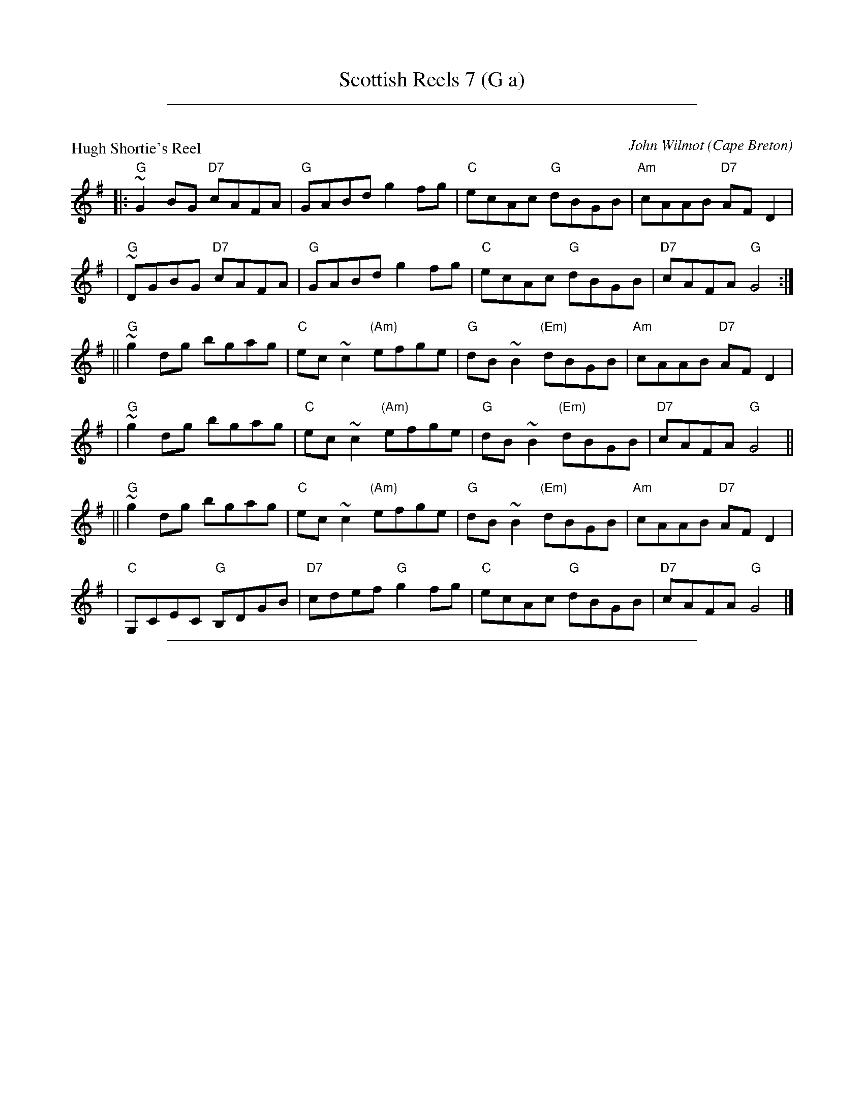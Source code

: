 
X: 0
T: Scottish Reels 7 (G a)
K: C

% reel/HughShortiesR.abc

%%sep 1 1 500

X: 1
P: Hugh Shortie's Reel
C: John Wilmot
O: Cape Breton
Z: 1997 by John Chambers <jc:trillian.mit.edu>
N: BSFC X-7
K: G
|: "G"~G2BG "D7"cAFA | "G"GABd g2fg | "C"ecAc "G"dBGB | "Am"cAAB "D7"AFD2 |
|  "G"~DGBG "D7"cAFA | "G"GABd g2fg | "C"ecAc "G"dBGB | "D7"cAFA "G"G4 :|
|| "G"~g2dg bgag | "C"ec~c2 "(Am)"efge | "G"dB~B2 "(Em)"dBGB | "Am"cAAB "D7"AFD2 |
|  "G"~g2dg bgag | "C"ec~c2 "(Am)"efge | "G"dB~B2 "(Em)"dBGB | "D7"cAFA "G"G4 ||
|| "G"~g2dg bgag | "C"ec~c2 "(Am)"efge | "G"dB~B2 "(Em)"dBGB | "Am"cAAB "D7"AFD2 |
|  "C"G,CEC "G"B,DGB | "D7"cdef "G"g2fg | "C"ecAc "G"dBGB | "D7"cAFA "G"G4 |]

% reel/MillBrae_A6.abc

%%sep 1 1 500

X: 2
P: Millbrae
C: Ronald Cooper (1934-1982)
Z: John Chambers <jc:trillian.mit.edu>
R: reel
M: C|
L: 1/8
K: A
   af \
| "A"eA ~A2 eAce | "D"fedf "A"eaga | "Bm"fedc dcBA | "E7"G2 B2 B2 af |
y4 \
| "A"eA ~A2 eAce | "D"fedf "A"eaga | "Bm"fedc "E7"dBed | "A"c2 A2 A2 :|
[| a2 \
| "E7"g{a}beg beg[be] | "A"aAce agfe | "D"fedc dcBA | "E7"G2 B2 B2 a2 |
y4 \
| "E7"g{a}beg beg[be] | "A"aAce agfe | "D"fedc "E7"dBed | "A"c2 A2 A2 |]
[| a2 \
| "E7"g{a}beg beg[be] | "A"aAce agfe | "D"fedc dcBA | "E7"G2 B2 B2 af |
y4 \
| "A"eA ~A2 eAce | "D"fedf "A"eaga | "Bm"fedc "E7"dBed | "A"c2 A2 A2 |]

%%sep 1 1 500

X: 0
T: Scottish Reels 13 (D G A)
K: C

% reel/BarrowburnR.abc

%%sep 1 1 500

X: 1
P: the Barrowburn Reel
C: Addie Harper
Z: John Chambers <jc:trillian.mit.edu>
N: Addie Harper (who is this - Do we need permission?)
L: 1/8
K: D
   z2 \
|  "D"~D2DE FAAd | "G"~B2BA BddB | "D"~A2AB "Bm"d2de | "Em"fedB "A7"AFEF |
y4 \
|  "D"~D2DE FAAd | "G"~B2BA Bdde | "D"f2af "A7"e2fe | "G"dB"A7"AB "D"d2 :|
|: cd \
| "A7"~e2ef ecBA | "D"~f2fg fdBA | "Em"~g2ga gecA | "F#m"a2ag f2ef |
y4 \
| "G"g2ga gecA | "D"a2ag f2ef | "G"g2ag "D"f2ed | "G"dB"A7"AB "D"d2 :|

% reel/BobMcQuillensR.abc

%%sep 1 1 500

X: 2
P: Bob McQuillen's Reel
C: Aly Bain
R: reel
Z: John Chambers <jc:trillian.mit.edu>
M: C|
L: 1/8
K: G
GA \
| "G"B2Bc dcBA | GABG D2AB | "Am"cBcd edcB | "A7"AFG{F}E "D"D2GA |
| "G"B2Bc dcBA | GABG DB,G,B, | "C"CDEC "D7"DGFA | "G"G2B2 G2 :|
|: Bc \
| "G"d2B2 gagf | "C"e2c2 c2AB | "Am"c2A2 "(A7)"abag | "D7"f2d2 d2Bc |
| "G"d2B2 gagf | "C"ec~c2 "Am"ecec | "G"dBGB "D7"cAFA | "G"B2G2 G2 :|

% reel/Tushker_A4.abc

%%sep 1 1 500

X: 3
P: da Tushker
O: Shetland
C: Ronald Cooper (1934-1982)
Z: 2007 John Chambers <jc:trillian.mit.edu>
M: C|
L: 1/8
K: A
|: cB \
| "A"Aafa edcB | A2cA EAcA | cefg afec | "E7"d2 B2 B2 ag | "D"fgaf "E7"edcB | "A"A2cA EAcA |
| "D"Bcde "E7"fefg | "A"a2 A2 A2 :| dc | "E7"BeGe BGEG | "A"AecA EAcA | cefg afec | "E7"d2 B2 B2 dc |
| "E7"BeGe BGEG | "A"AecA EAcA | "D"Bcde "E7"fefg | "A"a2 A2 A2 |[| dc | "E7"BeGe BGEG | "A"AecA EAcA |
| "A"cefg afec | "E7"d2 B2 B2  ag | "D"fgaf "E7"edcB | "A"A2cA EAcA | "D"Bcde "E7"fefg | "A"a2 A2 A2 |]

%%sep 1 1 500

X: 1
T: the Anvil
C: Ronald Cooper
R: reel
Z: 2009 John Chambers <jc:trillian.mit.edu>
S: PDF MS from Sylvia Miskoe
M: C|
L: 1/8
K: A
E2 \
| "A"A2EA "(E7)"cAce | "A"agaf "F#7"eAce \
| "Bm"dcde "a#/F#7"fAdf | "a/B7"bagf "g#/E7"edcB |
y3 \
| "A"A2EA "(E7)"cAce | "A"agaf "c#/A7"eAce \
| "D"d2fd "E7"ecdB | "A"c2A2 A2 :|
"E7"f2 \
| "A"e2ce "g#/E7"agaf | "A"eAce "c#/A7"Acec \
| "D"dcde "F#m"fBdf | "d#/B7"bagf "E7"e2f2 |
y2 \
| "A"e2ce "g#/E7"agaf | "A"eAce "c#/A7"Acec \
| "D"d2fd "E7"ecdB | "A"c2A2 A2 |]
"E7"f2 \
| "A"e2ce "g#/E7"agaf | "A"eAce "c#/A7"Acec \
| "D"dcde "F#m"fBdf | "d#/B7"bagf "E7"edcB |
y2 \
| "A"A2EA "(E7)"cAce | "A"agaf "c#/A7"eAce \
| "D"d2fd "E7"ecdB | "A"c2A2 A2 |]

%%sep 1 1 500

X: 1
T: the Anvil
C: Ronald Cooper (1934-1982)
R: reel
Z: 2009 John Chambers <jc:trillian.mit.edu>
S: PDF MS from Sylvia Miskoe
M: C|
L: 1/8
K: A
E2 \
| "A"A2EA cAce | "D"agaf "A"eAce \
| "D"dcde fAdf | "B7"bagf "E7"edcB \
| "A"A2EA cAce | "D"agaf "A"eAce \
| "D"d2fd "E7"ecdB | "A"c2A2 A2 :|
"(E7)"f2 \
| "A"e2ce "D"agaf | "A"eAce Acec \
| "D"dcde "Bm"fBdf | "d#/B7"bagf "E7"e2f2 \
| "A"e2ce "D"agaf | "A"eAce Acec \
| "D"d2fd "E7"ecdB | "A"c2A2 A2 |]
"(E7)"f2 \
| "A"e2ce "D"agaf | "A"eAce Acec \
| "D"dcde "Bm"fBdf | "d#/B7"bagf "E7"edcB \
| "A"A2EA cAce | "D"agaf "A"eAce \
| "D"d2fd "E7"ecdB | "A"c2A2 A2 |]

%%sep 1 1 500

X: 1
T: the Anvil
C: Ronald Cooper
R: reel
Z: 2009 John Chambers <jc:trillian.mit.edu>
S: PDF MS from Sylvia Miskoe
M: C|
L: 1/8
K: A
E2 \
| "A"A2EA cAce | "D"agaf "A"eAce \
| "D"dcde fAdf | "B7"bagf "E7"edcB |
y3 \
| "A"A2EA cAce | "D"agaf "A"eAce \
| "D"d2fd "E7"ecdB | "A"c2A2 A2 :|
"(E7)"f2 \
| "A"e2ce "D"agaf | "A"eAce Acec \
| "D"dcde "Bm"fBdf | "d#/B7"bagf "E7"e2f2 |
y2 \
| "A"e2ce "D"agaf | "A"eAce Acec \
| "D"d2fd "E7"ecdB | "A"c2A2 A2 |]
"(E7)"f2 \
| "A"e2ce "D"agaf | "A"eAce Acec \
| "D"dcde "Bm"fBdf | "d#/B7"bagf "E7"edcB |
y2 \
| "A"A2EA cAce | "D"agaf "A"eAce \
| "D"d2fd "E7"ecdB | "A"c2A2 A2 |]

%%sep 1 1 500

X: 1
T: the Anvil
C: Ronald Cooper
R: reel
Z: 2009 John Chambers <jc:trillian.mit.edu>
S: PDF MS from Sylvia Miskoe
M: C|
L: 1/8
K: A
E2 \
| "A"A2EA "(E7)"cAce | "A"agaf "F#7"eAce \
| "Bm"dcde "a#/F#7"fAdf | "a/B7"bagf "g#/E7"edcB |
y3 \
| "A"A2EA "(E7)"cAce | "A"agaf "c#/A7"eAce \
| "D"d2fd "E7"ecdB | "A"c2A2 A2 :|
"E7"f2 \
| "A"e2ce "g#/E7"agaf | "A"eAce "c#/A7"Acec \
| "D"dcde "F#m"fBdf | "d#/B7"bagf "E7"e2f2 |
y2 \
| "A"e2ce "g#/E7"agaf | "A"eAce "c#/A7"Acec \
| "D"d2fd "E7"ecdB | "A"c2A2 A2 |]
"E7"f2 \
| "A"e2ce "g#/E7"agaf | "A"eAce "c#/A7"Acec \
| "D"dcde "F#m"fBdf | "d#/B7"bagf "E7"edcB |
y2 \
| "A"A2EA "(E7)"cAce | "A"agaf "c#/A7"eAce \
| "D"d2fd "E7"ecdB | "A"c2A2 A2 |]

%%sep 1 1 500

X: 1
T: Gordon's Favourite Reel
C: Ronnie Cooper (1934-1982)
R: reel
Z: 2009 John Chambers <jc:trillian.mit.edu>
M: C|
L: 1/8
K: G
D \
| "G"G2GA BGBd | "C"edef "G"gdBd | "C"gfge "G"dBGB |"A7"ABAG "D7"E2DE |
| "G"G2GA BGBd | "C"edef "G"g2ag | "D"fafd "A7"egfe | "D"d2f2 d3 :|
|: d \
| "C"e2ce gece | "G"d2Bd gdBd |"D7"c2Ac "G"B2GB |"A7"ABAG "D7"E2DE |
| "G"G2GA BGBd | "C"edef "G"gfge | "G"dBGB "D7"AcBA | "G"G2B2 G2 :|

%%sep 1 1 500

X: 1
T: Gordon's Favourite Reel
C: Ronnie Cooper (1934-1982)
R: reel
Z: 2009 John Chambers <jc:trillian.mit.edu>
M: C|
L: 1/8
K: G
D \
| "G"G3A BGBd | "C"edef "G"gdBd | "C"gfge "G"dBGB | "A7"ABAG "D7"E2DE \
| "G"G2GA BGBd | "C"edef "G"g2ag | "D"fafd "A7"egfe | "D"d2f2 d3 :|
|: d \
| "C"e2ce gece | "G"d2Bd gdBd | "D7"c2Ac "G"B2GB | "A7"ABAG "D7"E2DE \
| "G"G2GA BGBd | "C"edef "G"gfge | "G"dBGB "D7"AcBA | "G"G2B2 G2 :|

%%sep 1 1 500

X: 1
T: Gordon's Favourite Reel
C: Ronnie Cooper (1934-1982)
R: reel
Z: 2009 John Chambers <jc:trillian.mit.edu>
M: C|
L: 1/8
K: G
D \
| "G"G3A BGBd | "C"edef "G"gdBd | "C"gfge "G"dBGB | "A7"ABAG "D7"E2D2 || "G"G2GA BGBd |
| "C"edef "G"g2ag | "D"fafd "A7"egfe | "D"d2f2 d3 :: d | "C"e2ce gece | "G"d2Bd gdBd | "D7"c2Ac "G"B2GB |
| "A7"ABAG "D7"E2D2 || "G"G2GA BGBd | "C"edef "G"gfge | "G"dBGB "D7"AcBA | "G"G2B2 G2 :|

%%sep 1 1 500

X: 1
T: Gordon's Favourite Reel
C: Ronnie Cooper (1934-1982)
R: reel
Z: 2009 John Chambers <jc:trillian.mit.edu>
M: C|
L: 1/8
K: G
D \
| "G"G2GA BGBd | "C"edef "G"gdBd | "C"gfge "G"dBGB |"A7"ABAG "D7"E2DE |
| "G"G2GA BGBd | "C"edef "G"g2ag | "D"fafd "A7"egfe | "D"d2f2 d3 :|
|: d \
| "C"e2ce gece | "G"d2Bd gdBd |"D7"c2Ac "G"B2GB |"A7"ABAG "D7"E2DE |
| "G"G2GA BGBd | "C"edef "G"gfge | "G"dBGB "D7"AcBA | "G"G2B2 G2 :|

%%sep 1 1 500

X: 1
T: Gordon's Favourite Reel
C: Ronnie Cooper (1934-1982)
R: reel
Z: 2009 John Chambers <jc:trillian.mit.edu>
M: C|
L: 1/8
K: G
D \
| "G"G2GA BGBd | "C"edef "G"gdBd | "C"gfge "G"dBGB |"A7"ABAG "D7"E2DE |
| "G"G2GA BGBd | "C"edef "G"g2ag | "D"fafd "A7"egfe | "D"d2f2 d3 :|
|: d \
| "C"e2ce gece | "G"d2Bd gdBd |"D7"c2Ac "G"B2GB |"A7"ABAG "D7"E2DE |
| "G"G2GA BGBd | "C"edef "G"gfge | "G"dBGB "D7"AcBA | "G"G2B2 G2 :|

%%sep 1 1 500

X: 1
T: Gordon's Favourite Reel
C: Ronnie Cooper (1934-1982)
R: reel
Z: 2009 John Chambers <jc:trillian.mit.edu>
M: C|
L: 1/8
K: G
D \
| "G"G3A BGBd | "C"edef "G"gdBd | "C"gfge "G"dBGB | "A7"ABAG "D7"E2DE \
| "G"G2GA BGBd | "C"edef "G"g2ag | "D"fafd "A7"egfe | "D"d2f2 d3 :|
|: d \
| "C"e2ce gece | "G"d2Bd gdBd | "D7"c2Ac "G"B2GB | "A7"ABAG "D7"E2DE \
| "G"G2GA BGBd | "C"edef "G"gfge | "G"dBGB "D7"AcBA | "G"G2B2 G2 :|

%%sep 1 1 500

X: 1
T: Gordon's Favourite Reel
C: Ronnie Cooper (1934-1982)
R: reel
Z: 2009 John Chambers <jc:trillian.mit.edu>
M: C|
L: 1/8
K: G
D \
| "G"G3A BGBd | "C"edef "G"gdBd | "C"gfge "G"dBGB | "A7"ABAG "D7"E2D2 || "G"G2GA BGBd |
| "C"edef "G"g2ag | "D"fafd "A7"egfe | "D"d2f2 d3 :: d | "C"e2ce gece | "G"d2Bd gdBd | "D7"c2Ac "G"B2GB |
| "A7"ABAG "D7"E2D2 || "G"G2GA BGBd | "C"edef "G"gfge | "G"dBGB "D7"AcBA | "G"G2B2 G2 :|

%%sep 1 1 500

X: 1
T: Gordon's Favourite Reel
C: Ronnie Cooper (1934-1982)
R: reel
Z: 2009 John Chambers <jc:trillian.mit.edu>
M: C|
L: 1/8
K: G
D \
| "G"G2GA BGBd | "C"edef "G"gdBd | "C"gfge "G"dBGB |"A7"ABAG "D7"E2DE |
| "G"G2GA BGBd | "C"edef "G"g2ag | "D"fafd "A7"egfe | "D"d2f2 d3 :|
|: d \
| "C"e2ce gece | "G"d2Bd gdBd |"D7"c2Ac "G"B2GB |"A7"ABAG "D7"E2DE |
| "G"G2GA BGBd | "C"edef "G"gfge | "G"dBGB "D7"AcBA | "G"G2B2 G2 :|

%%sep 1 1 500

X: 1
T: Hayfield House
C: Ronald Cooper
F: http://www.thesession.org/tunes/display/7334 2009-3-4
M: 4/4
L: 1/8
R: reel
K: A
A2 | A2 EA c2 Ac | eagf edcA | BE E/E/E BecA | Be^de =dBGE |
A2 EA c2 Ac | eagf edcA | BE E/E/E BecA | BEGB A2 :|
cd | eAce a2 gf | eagf edcA | BE E/E/E BecA | BAGB d2
cd | eAce a2 gf | eagf edcA | BE E/E/E BecA | BAGB A2
cd | eAce a2 gf | eagf edcA | BE E/E/E BecA | Be^de =dBGE |
A2 EA c2 Ac | eagf edcA | BE E/E/E BecA | BEGB A2 |]

%%sep 1 1 500

X: 1
T: Hayfield House
C: Ronald Cooper
F: http://www.thesession.org/tunes/display/7334 2009-3-4
M: 4/4
L: 1/8
R: reel
K: A
A2 | A2 EA c2 Ac | eagf edcA | BE E/E/E BecA | Be^de =dBGE |
A2 EA c2 Ac | eagf edcA | BE E/E/E BecA | BEGB A2 :|
cd | eAce a2 gf | eagf edcA | BE E/E/E BecA | BAGB d2
cd | eAce a2 gf | eagf edcA | BE E/E/E BecA | BAGB A2
cd | eAce a2 gf | eagf edcA | BE E/E/E BecA | Be^de =dBGE |
A2 EA c2 Ac | eagf edcA | BE E/E/E BecA | BEGB A2 |]

%%sep 1 1 500

X: 3
T: Jim Anderson's Delight
C: Ronnie Cooper (1934-1982)
M: 6/8
L: 1/8
R: jig
F: http://www.thesession.org/tunes/display/7329/comments
K: A
|: a/f/ \
| eAA cBA | efg aga | fBB fga | bag agf \
| e2A cBA | efg a2f | edc dcB | cAA A2 :|
|: a/f/ \
| e2a c2a | efg aga | fBB fga | bag a2f \
|[1 e2a c2a | efg agf | edc dcB | cAA A2 :|
|[2 e2A cBA | efg agf | e2c dcB | cAA A2 |]

%%sep 1 1 500

X: 1
T: Jim Anderson's Delight
C: Ronnie Cooper (1934-1982)
M: 6/8
L: 1/8
R: jig
F: http://www.thesession.org/tunes/display/7329/comments
K: G
|: g |\
| dGG BAG | d>ef g2f | eAA efg | a>gf g2e \
| dGG BGG | d>ef gfe | d>cB cBA | BGG G2 :|
|: e |\
| d2 g B2g | def g2g | eAA e>fg | a>gf g2e \
|[1 dgg Bgg | d>ef g2e | d>cB c2A | BGG G2 :|
|[2 dGG BGG | def g2e | d>cB cBA | BGG G2 |]

%%sep 1 1 500

X: 2
T: Jim Anderson's Delight
C: Ronnie Cooper (1934-1982)
N: from Will Atkinson's recording, without B part's second ending
M: 6/8
L: 1/8
R: jig
F: http://www.thesession.org/tunes/display/7329/comments
K: G
|: g/e/ \
| dGG BAG | def gfg | eAA efg | agf gfe \
| dGG BAG | def gfe | dcB cBA | BGG G2 :|
|: e \
| d2 g B2 g | def gfg | eAA efg | agf gfe \
| d2 g B2 g | def gfe | dcB cBA | BGG G2 :|

%%sep 1 1 500

X: 3
T: Jim Anderson's Delight
C: Ronnie Cooper (1934-1982)
M: 6/8
L: 1/8
R: jig
F: http://www.thesession.org/tunes/display/7329/comments
K: A
|: a/f/ \
| eAA cBA | efg aga | fBB fga | bag agf \
| e2A cBA | efg a2f | edc dcB | cAA A2 :|
|: a/f/ \
| e2a c2a | efg aga | fBB fga | bag a2f \
|[1 e2a c2a | efg agf | edc dcB | cAA A2 :|
|[2 e2A cBA | efg agf | e2c dcB | cAA A2 |]

%%sep 1 1 500

X: 1
T: Jim Anderson's Delight
C: Ronnie Cooper (1934-1982)
%C: arr. T. Traub 12-11-1997
M: 6/8
R: jig
K: A
L: 1/8
|: a/f/|"A"eAA cBA|"A"efg aga|"Bm"fBB fga|"D"bag "E7"agf|"A"eAA cBA|efg "D"agf|"A"edc "E7"dcB|"A"cAA A2 :|
f|"A"e2 a c2 a|"A"efg aga|"Bm"fBB fga|"D"bag "E7"agf|"A"e2 a c2 a|"A"efg "D"agf|"A"edc "E7"dcB|"A"cAA A2 ||
f|"A"e2 a c2 a|"A"efg aga|"Bm"fBB fga|"D"bag "E7"agf|"A"eAA cBA|"A"efg "D"agf|"A"edc "E7"dcB|"A"cAA A2 |]

%%sep 1 1 500

X: 3
T: Jim Anderson's Delight
C: Ronnie Cooper (1934-1982)
M: 6/8
L: 1/8
R: jig
F: http://www.thesession.org/tunes/display/7329/comments
K: A
|: a/f/ \
| eAA cBA | efg aga | fBB fga | bag agf \
| e2A cBA | efg a2f | edc dcB | cAA A2 :|
|: a/f/ \
| e2a c2a | efg aga | fBB fga | bag a2f \
|[1 e2a c2a | efg agf | edc dcB | cAA A2 :|
|[2 e2A cBA | efg agf | e2c dcB | cAA A2 |]

%%sep 1 1 500

X: 1
T: Jim Anderson's Delight
C: Ronnie Cooper (1934-1982)
M: 6/8
L: 1/8
R: jig
F: http://www.thesession.org/tunes/display/7329/comments
K: G
|: g |\
| dGG BAG | d>ef g2f | eAA efg | a>gf g2e \
| dGG BGG | d>ef gfe | d>cB cBA | BGG G2 :|
|: e |\
| d2 g B2g | def g2g | eAA e>fg | a>gf g2e \
|[1 dgg Bgg | d>ef g2e | d>cB c2A | BGG G2 :|
|[2 dGG BGG | def g2e | d>cB cBA | BGG G2 |]

%%sep 1 1 500

X: 2
T: Jim Anderson's Delight
C: Ronnie Cooper (1934-1982)
N: from Will Atkinson's recording, without B part's second ending
M: 6/8
L: 1/8
R: jig
F: http://www.thesession.org/tunes/display/7329/comments
K: G
|: g/e/ \
| dGG BAG | def gfg | eAA efg | agf gfe \
| dGG BAG | def gfe | dcB cBA | BGG G2 :|
|: e \
| d2 g B2 g | def gfg | eAA efg | agf gfe \
| d2 g B2 g | def gfe | dcB cBA | BGG G2 :|

%%sep 1 1 500

X: 3
T: Jim Anderson's Delight
C: Ronnie Cooper (1934-1982)
M: 6/8
L: 1/8
R: jig
F: http://www.thesession.org/tunes/display/7329/comments
K: A
|: a/f/ \
| eAA cBA | efg aga | fBB fga | bag agf \
| e2A cBA | efg a2f | edc dcB | cAA A2 :|
|: a/f/ \
| e2a c2a | efg aga | fBB fga | bag a2f \
|[1 e2a c2a | efg agf | edc dcB | cAA A2 :|
|[2 e2A cBA | efg agf | e2c dcB | cAA A2 |]

%%sep 1 1 500

X: 1
T: Jim Anderson's Delight
C: Ronnie Cooper (1934-1982)
C: arr. T. Traub 12-11-1997
M: 6/8
R: jig
K: A
L: 1/8
f \
| "A"eAA cBA | "E7"efg "A"aga | "Bm"fBB fga | "D"bag "E7"agf \
| "A"eAA cBA | "E7"efg "D"agf | "A"edc "E7"dcB | "A"cAA A2 :|
f \
| "A"e2a c2a | "E7"efg "A"aga | "Bm"fBB fga | "D"bag "E7"agf \
| "A"e2a c2a | "E7"efg "D"agf | "A"edc "E7"dcB | "A"cAA A2 ||
f \
| "A"e2a c2a | "E7"efg "A"aga | "Bm"fBB fga | "D"bag "E7"agf \
| "A"eAA cBA | "E7"efg "D"agf | "A"edc "E7"dcB | "A"cAA A2 |]

%%sep 1 1 500

X: 1
T: Jim Anderson's Delight
C: Ronnie Cooper (1934-1982)
%C: arr. T. Traub 12-11-1997
M: 6/8
R: jig
K: A
L: 1/8
|: a/f/|"A"eAA cBA|"A"efg aga|"Bm"fBB fga|"D"bag "E7"agf|"A"eAA cBA|efg "D"agf|"A"edc "E7"dcB|"A"cAA A2 :|
f|"A"e2 a c2 a|"A"efg aga|"Bm"fBB fga|"D"bag "E7"agf|"A"e2 a c2 a|"A"efg "D"agf|"A"edc "E7"dcB|"A"cAA A2 ||
f|"A"e2 a c2 a|"A"efg aga|"Bm"fBB fga|"D"bag "E7"agf|"A"eAA cBA|"A"efg "D"agf|"A"edc "E7"dcB|"A"cAA A2 |]

%%sep 1 1 500

X: 1
T: the Left Handed Tushkar
C: Ronnie Cooper
F: http://www.thesession.org/tunes/display/7361 2009-5-31
D: "Shetland Fiddle Music" by School Of Scottish Studies, University Of Edinburgh
M: 4/4
L: 1/8
R: reel
K: A
|: EG | AGAc  BEE/E/E | AEAc  eAce | dcdf e<aga | fB^df e2 EG  |
        AGAc  BEE/E/E | AEAc  eAce | dcdf efge  | a2 A2 A2    :|
   cd | e<aga eAce    | df^ef Bfdf | eaga eAce  | fB^df e2 c=d |
        eaga  eAce    | df^ef Bfdf | eagf efge  | a2 A2 A2    ||
   cd | eaga  eAce    | df^ef Bfdf | eaga eAce  | fB^df e2 EG  |
        AGAc  BEE/E/E | AEAc  eAce | dcdf efge  | a2 A2 A2    |]

%%sep 1 1 500

X: 2
T: the Left Handed Tushkar
C: Ronnie Cooper
F: http://www.thesession.org/tunes/display/7361 2009-5-31
D: "Shetland Fiddle Music" by School Of Scottish Studies, University Of Edinburgh
M: 4/4
L: 1/8
R: reel
K: G
|: DF \
| GFGB ADD/D/D | GDGB dGBd | cBce d<gfg | eA^ce d2 DF |
| GFGB ADD/D/D | GDGB dGBd | cBce defd | g2 G2 G2 :|
|: Bc \
| dgfg dGBd | ce^de Aece | dgfg dGBd |
[1 eA^ce d2 B=c | dgfg dGBd | ce^de Aece | dgfe defd | g2 G2 G2 :|
[2 eA^ce d2 DF | GFGB ADD/D/D | GDGB dGBd | cBce defd | g2 G2 G2 |]

%%sep 1 1 500

X: 1
T: the Left Handed Tushkar
C:Ronald Cooper
F:http://www.ibiblio.org/fiddlers/LEA_LEG.htm 2009-5-31
M:C
L:1/8
K:A
E2 | "A"AGAc "E7"BEEE |  "A"AEAc "A7"eAce |    "D"dcdf  "A"eaga | "B7"fB^df       "E7"e2E2   |
     "A"AGAc "E7"BEEE |  "A"AEAc "A7"eAce |    "D"dcdf "E7"efge |  "A"a2"D"[F2A2] "A"[E2A2] :|
cd | "A"eafa     eAce | "Bm"df^ef    Bfdf |    "A"eafa     eAce | "B7"fB^df       "E7"e2cd   |
     "A"eafa     eAce | "Bm"df^ef    Bfdf | "Adim"eagf "E7"efge |  "A"a2"D"[F2A2] "A"[E2A2] ||
cd | "A"eafa     eAce | "Bm"df^ef    Bfdf |    "A"eafa     eAce | "B7"fB^df       "E7"e2E2   |
     "A"AGAc "E7"BEEE |  "A"AEAc "A7"eAce |    "D"dcdf "E7"efge |  "A"a2"D"[F2A2] "A"[E2A2] :|

%%sep 1 1 500

X: 1
T: the Left Handed Tushkar
C: Ronnie Cooper
F: http://www.thesession.org/tunes/display/7361 2009-5-31
D: "Shetland Fiddle Music" by School Of Scottish Studies, University Of Edinburgh
M: 4/4
L: 1/8
R: reel
K: A
|: EG | AGAc  BEE/E/E | AEAc  eAce | dcdf e<aga | fB^df e2 EG  |
        AGAc  BEE/E/E | AEAc  eAce | dcdf efge  | a2 A2 A2    :|
   cd | e<aga eAce    | df^ef Bfdf | eaga eAce  | fB^df e2 c=d |
        eaga  eAce    | df^ef Bfdf | eagf efge  | a2 A2 A2    ||
   cd | eaga  eAce    | df^ef Bfdf | eaga eAce  | fB^df e2 EG  |
        AGAc  BEE/E/E | AEAc  eAce | dcdf efge  | a2 A2 A2    |]

%%sep 1 1 500

X: 2
T: the Left Handed Tushkar
C: Ronnie Cooper
F: http://www.thesession.org/tunes/display/7361 2009-5-31
D: "Shetland Fiddle Music" by School Of Scottish Studies, University Of Edinburgh
M: 4/4
L: 1/8
R: reel
K: G
|: DF \
| GFGB ADD/D/D | GDGB dGBd | cBce d<gfg | eA^ce d2 DF |
| GFGB ADD/D/D | GDGB dGBd | cBce defd | g2 G2 G2 :|
|: Bc \
| dgfg dGBd | ce^de Aece | dgfg dGBd |
[1 eA^ce d2 B=c | dgfg dGBd | ce^de Aece | dgfe defd | g2 G2 G2 :|
[2 eA^ce d2 DF | GFGB ADD/D/D | GDGB dGBd | cBce defd | g2 G2 G2 |]

%%sep 1 1 500

X: 1
T: the Left Handed Tushkar
C:Ronald Cooper
F:http://www.ibiblio.org/fiddlers/LEA_LEG.htm 2009-5-31
M:C
L:1/8
K:A
E2 | "A"AGAc "E7"BEEE |  "A"AEAc "A7"eAce |    "D"dcdf  "A"eaga | "B7"fB^df       "E7"e2E2   |
     "A"AGAc "E7"BEEE |  "A"AEAc "A7"eAce |    "D"dcdf "E7"efge |  "A"a2"D"[F2A2] "A"[E2A2] :|
cd | "A"eafa     eAce | "Bm"df^ef    Bfdf |    "A"eafa     eAce | "B7"fB^df       "E7"e2cd   |
     "A"eafa     eAce | "Bm"df^ef    Bfdf | "Adim"eagf "E7"efge |  "A"a2"D"[F2A2] "A"[E2A2] ||
cd | "A"eafa     eAce | "Bm"df^ef    Bfdf |    "A"eafa     eAce | "B7"fB^df       "E7"e2E2   |
     "A"AGAc "E7"BEEE |  "A"AEAc "A7"eAce |    "D"dcdf "E7"efge |  "A"a2"D"[F2A2] "A"[E2A2] :|

%%sep 1 1 500

X: 1
T: Mickie Ainsworth
C: Ronald Cooper (1934-1982)
Z: 2007 John Chambers <jc:trillian.mit.edu>
M: C|
L: 1/8
K: D
FG \
| "D"ABAF Adcd \
| "G"B2BA BdcB \
| "D"ABde "Bm"fedf \
| "E7"e2E2 "A7"E2FG |
| "D"ABAF Adcd \
| "G"Bggf gBdg \
| "D"fAdf "A7"eAce \
| "D"d2"G"d2 "D"d2 :|
|: cd \
| "A7"ea^ga e=gfe \
| "D"d2fd adfd \
| "G"gfeg "D"f2df \
| "Em"efed "G"B2dB |
| "D"ABAF Adcd \
| "G"Bggf gBdg \
| "D"fAdf "A7"eAce \
| "D"d2"G"d2 "D"d2 :|

%%sep 1 1 500

X: 1
T: Mickie Ainsworth
C: Ronald Cooper (1934-1982)
Z: 2007 John Chambers <jc:trillian.mit.edu>
M: C|
L: 1/8
K: D
FG \
| "D"ABAF Adcd \
| "G"B2BA BdcB \
| "D"ABde "Bm"fedf \
| "E7"e2E2 "A7"E2FG |
| "D"ABAF Adcd \
| "G"Bggf gBdg \
| "D"fAdf "A7"eAce \
| "D"d2"G"d2 "D"d2 :|
|: cd \
| "A7"ea^ga e=gfe \
| "D"d2fd adfd \
| "G"gfeg "D"f2df \
| "Em"efed "G"B2dB |
| "D"ABAF Adcd \
| "G"Bggf gBdg \
| "D"fAdf "A7"eAce \
| "D"d2"G"d2 "D"d2 :|

%%sep 1 1 500

X: 1
T: Millbrae
C: Ronald Cooper (1934-1982)
Z: John Chambers <jc:trillian.mit.edu>
N: Do we need permission?, Chambers, Pete Clark?
R: reel
M: C|
L: 1/8
K: A
   af \
| "A"eA ~A2 eAce | "D"fedf "A"eaga | "Bm"fedc dcBA | "E7"G2 B2 B2 af |
y4 \
| "A"eA ~A2 eAce | "D"fedf "A"eaga | "Bm"fedc "E7"dBed | "A"c2 A2 A2 :|
[| a2 \
| "E7"g{a}beg beg[be] | "A"aAce agfe | "D"fedc dcBA | "E7"G2 B2 B2 a2 |
y4 \
| "E7"g{a}beg beg[be] | "A"aAce agfe | "D"fedc "E7"dBed | "A"c2 A2 A2 |]
[| a2 \
| "E7"g{a}beg beg[be] | "A"aAce agfe | "D"fedc dcBA | "E7"G2 B2 B2 af |
y4 \
| "A"eA ~A2 eAce | "D"fedf "A"eaga | "Bm"fedc "E7"dBed | "A"c2 A2 A2 |]

%%sep 1 1 500

X: 1
T: the Mill Brae
C: Ronald Cooper (1934-1982)
Z: John Chambers <jc:trillian.mit.edu>
R: reel
M: C|
L: 1/8
K: A
af \
| "A"eA ~A2 eAce | "D"fedf "A"eaga | "Bm"fedc dcBA | "E7"G2 B2 B2 af \
| "A"eA ~A2 eAce | "D"fedf "A"eaga | "Bm"fedc "E7"dBed | "A"c2 A2 A2 :|
a2 \
| "E7"g{a}beg beg[be] | "A"aAce agfe | "D"fedc dcBA | "E7"G2 B2 B2 a2 \
| "E7"g{a}beg beg[be] | "A"aAce agfe | "D"fedc "E7"dBed | "A"c2 A2 A2 |]
a2 \
| "E7"g{a}beg beg[be] | "A"aAce agfe | "D"fedc dcBA | "E7"G2 B2 B2 af \
| "A"eA ~A2 eAce | "D"fedf "A"eaga | "Bm"fedc "E7"dBed | "A"c2 A2 A2 |]

%%sep 1 1 500

X: 1
T: the Mill Brae
C: Ronald Cooper (1934-1982)
Z: John Chambers <jc:trillian.mit.edu>
R: reel
M: C|
L: 1/8
K: A
   af \
| "A"eA ~A2 eAce | "D"fedf "A"eaga | "Bm"fedc dcBA | "E7"G2 B2 B2 af |
y4 \
| "A"eA ~A2 eAce | "D"fedf "A"eaga | "Bm"fedc "E7"dBed | "A"c2 A2 A2 :|
[| a2 \
| "E7"g{a}beg beg[be] | "A"aAce agfe | "D"fedc dcBA | "E7"G2 B2 B2 a2 |
y4 \
| "E7"g{a}beg beg[be] | "A"aAce agfe | "D"fedc "E7"dBed | "A"c2 A2 A2 |]
[| a2 \
| "E7"g{a}beg beg[be] | "A"aAce agfe | "D"fedc dcBA | "E7"G2 B2 B2 af |
y4 \
| "A"eA ~A2 eAce | "D"fedf "A"eaga | "Bm"fedc "E7"dBed | "A"c2 A2 A2 |]

%%sep 1 1 500

X: 1
T: Millbrae
C: Ronald Cooper (1934-1982)
Z: John Chambers <jc:trillian.mit.edu>
N: Do we need permission?, Chambers, Pete Clark?
R: reel
M: C|
L: 1/8
K: A
   af \
| "A"eA ~A2 eAce | "D"fedf "A"eaga | "Bm"fedc dcBA | "E7"G2 B2 B2 af |
y4 \
| "A"eA ~A2 eAce | "D"fedf "A"eaga | "Bm"fedc "E7"dBed | "A"c2 A2 A2 :|
[| a2 \
| "E7"g{a}beg beg[be] | "A"aAce agfe | "D"fedc dcBA | "E7"G2 B2 B2 a2 |
y4 \
| "E7"g{a}beg beg[be] | "A"aAce agfe | "D"fedc "E7"dBed | "A"c2 A2 A2 |]
[| a2 \
| "E7"g{a}beg beg[be] | "A"aAce agfe | "D"fedc dcBA | "E7"G2 B2 B2 af |
y4 \
| "A"eA ~A2 eAce | "D"fedf "A"eaga | "Bm"fedc "E7"dBed | "A"c2 A2 A2 |]

%%sep 1 1 500

X: 1
T: the Mill Brae
C: Ronald Cooper (1934-1982)
Z: John Chambers <jc:trillian.mit.edu>
R: reel
M: C|
L: 1/8
K: A
af \
| "A"eA ~A2 eAce | "D"fedf "A"eaga | "Bm"fedc dcBA | "E7"G2 B2 B2 af \
| "A"eA ~A2 eAce | "D"fedf "A"eaga | "Bm"fedc "E7"dBed | "A"c2 A2 A2 :|
a2 \
| "E7"g{a}beg beg[be] | "A"aAce agfe | "D"fedc dcBA | "E7"G2 B2 B2 a2 \
| "E7"g{a}beg beg[be] | "A"aAce agfe | "D"fedc "E7"dBed | "A"c2 A2 A2 |]
a2 \
| "E7"g{a}beg beg[be] | "A"aAce agfe | "D"fedc dcBA | "E7"G2 B2 B2 af \
| "A"eA ~A2 eAce | "D"fedf "A"eaga | "Bm"fedc "E7"dBed | "A"c2 A2 A2 |]

%%sep 1 1 500

X: 1
T: the Mill Brae
C: Ronald Cooper (1934-1982)
Z: John Chambers <jc:trillian.mit.edu>
R: reel
M: C|
L: 1/8
K: A
   af \
| "A"eA ~A2 eAce | "D"fedf "A"eaga | "Bm"fedc dcBA | "E7"G2 B2 B2 af |
y4 \
| "A"eA ~A2 eAce | "D"fedf "A"eaga | "Bm"fedc "E7"dBed | "A"c2 A2 A2 :|
[| a2 \
| "E7"g{a}beg beg[be] | "A"aAce agfe | "D"fedc dcBA | "E7"G2 B2 B2 a2 |
y4 \
| "E7"g{a}beg beg[be] | "A"aAce agfe | "D"fedc "E7"dBed | "A"c2 A2 A2 |]
[| a2 \
| "E7"g{a}beg beg[be] | "A"aAce agfe | "D"fedc dcBA | "E7"G2 B2 B2 af |
y4 \
| "A"eA ~A2 eAce | "D"fedf "A"eaga | "Bm"fedc "E7"dBed | "A"c2 A2 A2 |]

%%sep 1 1 500

X: 1
T: Miss Susan Cooper
C: Ronnie Cooper (1934-1982)
R: reel
Z: 1997 by John Chambers <jc:trillian.mit.edu>
M: C|
L: 1/8
K: D
   (3ABc \
| "D"dfed "G"B2dB | "D"A2FA DAFA | "D"ABde "Bm"fa^ga | "G"=g2fd "A7"eAce |
| "D"dfed "G"B2dB | "D"A2FA DAFA | "D"ABde fafd | "A7"eAce "D"d2 :|
|: dc \
| "Bm"Bcde fB~B2 | def^g "E7"a2gf | "A"eAce a2^ga | "Bm"=g2fd "A7"eAce |
| "D"dfed "G"B2dB | "D"A2FA DAFA | "D"ABde fafd | "A7"eAce "D"d2 :|

%%sep 1 1 500

X: 1
T: Miss Susan Cooper
C: Ronnie Cooper (1934-1982)
R: reel
Z: 1997 by John Chambers <jc:trillian.mit.edu>
M: C|
L: 1/8
K: D
   (3ABc \
| "D"dfed "G"B2dB | "D"A2FA DAFA | "D"ABde "Bm"fa^ga | "G"=g2fd "A7"eAce \
| "D"dfed "G"B2dB | "D"A2FA DAFA | "D"ABde fafd | "A7"eAce "D"d2 :|
|: dc \
| "Bm"Bcde fB~B2 | def^g "E7"a2gf | "A"eAce a2^ga | "Em"=g2fd "A7"eAce \
| "D"dfed "G"B2dB | "D"A2FA DAFA | "D"ABde fafd | "A7"eAce "D"d2 :|

%%sep 1 1 500

X: 1
T: Miss Susan Cooper
C: Ron Cooper (1934-1982)
C: Arr. John Chambers, mods by T. Traub 6-27-03
R: reel
Z: 1997 by John Chambers <jc:trillian.mit.edu>
M: C|
L: 1/8
F: http://trillian.mit.edu/~jc/music/abc/Contra/KC/reel/SusanCooper.abc
K: D
|: (3ABc \
| "D"dfed "G"B2dB | "D"A2FA DAFA | "D"ABde "Bm"fa^ga | "G"=g2fd "A7"eAce \
| "D"dfed "G"B2dB | "D"A2FA DAFA | "D"ABde fafd | "A7"eAce "D"d2 :|
|: dc \
| "Bm"Bcde fB~B2 | def^g "E7"a2gf | "A"eAce a2^ga | "Em"=g2fd "A7"eAce \
| "D"dfed "G"B2dB | "D"A2FA DAFA | "D"ABde fafd | "A7"eAce "D"d2 :|

%%sep 1 1 500

X: 1
T: Miss Susan Cooper
C: Ronnie Cooper (1934-1982)
R: reel
Z: 1997 by John Chambers <jc:trillian.mit.edu>
M: C|
L: 1/8
K: D
   (3ABc \
| "D"dfed "G"B2dB | "D"A2FA DAFA | "D"ABde "Bm"fa^ga | "G"=g2fd "A7"eAce |
| "D"dfed "G"B2dB | "D"A2FA DAFA | "D"ABde fafd | "A7"eAce "D"d2 :|
|: dc \
| "Bm"Bcde fB~B2 | def^g "E7"a2gf | "A"eAce a2^ga | "Bm"=g2fd "A7"eAce |
| "D"dfed "G"B2dB | "D"A2FA DAFA | "D"ABde fafd | "A7"eAce "D"d2 :|

%%sep 1 1 500

X: 1
T: Miss Susan Cooper
C: Ronnie Cooper (1934-1982)
R: reel
Z: 1997 by John Chambers <jc:trillian.mit.edu>
M: C|
L: 1/8
K: D
   (3ABc \
| "D"dfed "G"B2dB | "D"A2FA DAFA | "D"ABde "Bm"fa^ga | "G"=g2fd "A7"eAce \
| "D"dfed "G"B2dB | "D"A2FA DAFA | "D"ABde fafd | "A7"eAce "D"d2 :|
|: dc \
| "Bm"Bcde fB~B2 | def^g "E7"a2gf | "A"eAce a2^ga | "Em"=g2fd "A7"eAce \
| "D"dfed "G"B2dB | "D"A2FA DAFA | "D"ABde fafd | "A7"eAce "D"d2 :|

%%sep 1 1 500

X: 1
T: Miss Susan Cooper
C: Ron Cooper (1934-1982)
C: Arr. John Chambers, mods by T. Traub 6-27-03
R: reel
Z: 1997 by John Chambers <jc:trillian.mit.edu>
M: C|
L: 1/8
F: http://trillian.mit.edu/~jc/music/abc/Contra/KC/reel/SusanCooper.abc
K: D
|: (3ABc \
| "D"dfed "G"B2dB | "D"A2FA DAFA | "D"ABde "Bm"fa^ga | "G"=g2fd "A7"eAce \
| "D"dfed "G"B2dB | "D"A2FA DAFA | "D"ABde fafd | "A7"eAce "D"d2 :|
|: dc \
| "Bm"Bcde fB~B2 | def^g "E7"a2gf | "A"eAce a2^ga | "Em"=g2fd "A7"eAce \
| "D"dfed "G"B2dB | "D"A2FA DAFA | "D"ABde fafd | "A7"eAce "D"d2 :|

%%sep 1 1 500

X: 1
T: Ronas Voe
C: Ronnie Cooper
O: Shetland Islands
F: http://www.thesession.org/tunes/display/7336 2009-6-3
M: 3/4
L: 1/8
R: Waltz
K: D
F2 G2 |\
A6 | f4 c2 | e2 d4 | A4 d2 | B4 d2 | e4 d2 | f6- | f2 F2 G2 |\
A6 | f4 c2 | e2 d4 | d4 f2 | e6 | e4 B2 | e6- | e2 ||
F2 G2 |\
A6 | f4 c2 | e2 d4 | A4 d2 | B4 d2 | e4 d2 | f6- | f4 A2 |\
B6 | c6 | d6 | g6 | f4 A2 | f4 e2 | d6- | d2 |]

%%sep 1 1 500

X: 2
T: Ronas Voe
C: Ronnie Cooper
O: Shetland Islands
F: http://www.thesession.org/tunes/display/7336 2009-6-3
M: 3/4
L: 1/8
R: Waltz
K: G
|: B,2 C2 | D6 | B4 F2 | A2 G4 | D4 G2 | E4 G2 | A4 G2 | B6- | B2 B,2 C2 |
D6 | B2 A2 F2 | A2 G2 F2 | G4 B2 | A6 | A4 E2 | A6- | A2 B,2 C2 |
D2 B,2 D2 | B4 F2 | A2 G4 | D4 G2 | E4 G2 | A4 G2 | B6- | B4 D2 |
E6 | F6 | G6 | c6 | B4 D2 | B4 A2 | G6- |1 G2 :|2 G4 ||
K: D
|: F>G | A3 F A2 | f2 c2 d2 | (3efe d3 B | A4 d2 | B4 d2 | e4 f2 | A6 | (3ABA F3 G |
A4 F2 | (3fgf- f2 c>d | e2 (3ded c2 | d2 A2 d2 | e4 B2 | e4 d2 | c6 | (3efe E2 (3EFG |
A6 | f3 c d2 | e2 d3 c | A2 d2 c2 | B4 d2 | e4 d2 | g6- | g4 B2 |
B2 ^A2 B2 | c6 | d3 c d2 | e2 f2 g2 | f a3 f2 | (3efe a2 c2 | d3 A F2 |1 D4 :|2 D2 |]

%%sep 1 1 500

X: 1
T: Ronas Voe
C: Ronnie Cooper
O: Shetland Islands
F: http://www.thesession.org/tunes/display/7336 2009-6-3
M: 3/4
L: 1/8
R: Waltz
K: D
F2 G2 |\
A6 | f4 c2 | e2 d4 | A4 d2 | B4 d2 | e4 d2 | f6- | f2 F2 G2 |\
A6 | f4 c2 | e2 d4 | d4 f2 | e6 | e4 B2 | e6- | e2 ||
F2 G2 |\
A6 | f4 c2 | e2 d4 | A4 d2 | B4 d2 | e4 d2 | f6- | f4 A2 |\
B6 | c6 | d6 | g6 | f4 A2 | f4 e2 | d6- | d2 |]

%%sep 1 1 500

X: 2
T: Ronas Voe
C: Ronnie Cooper
O: Shetland Islands
F: http://www.thesession.org/tunes/display/7336 2009-6-3
M: 3/4
L: 1/8
R: Waltz
K: G
|: B,2 C2 | D6 | B4 F2 | A2 G4 | D4 G2 | E4 G2 | A4 G2 | B6- | B2 B,2 C2 |
D6 | B2 A2 F2 | A2 G2 F2 | G4 B2 | A6 | A4 E2 | A6- | A2 B,2 C2 |
D2 B,2 D2 | B4 F2 | A2 G4 | D4 G2 | E4 G2 | A4 G2 | B6- | B4 D2 |
E6 | F6 | G6 | c6 | B4 D2 | B4 A2 | G6- |1 G2 :|2 G4 ||
K: D
|: F>G | A3 F A2 | f2 c2 d2 | (3efe d3 B | A4 d2 | B4 d2 | e4 f2 | A6 | (3ABA F3 G |
A4 F2 | (3fgf- f2 c>d | e2 (3ded c2 | d2 A2 d2 | e4 B2 | e4 d2 | c6 | (3efe E2 (3EFG |
A6 | f3 c d2 | e2 d3 c | A2 d2 c2 | B4 d2 | e4 d2 | g6- | g4 B2 |
B2 ^A2 B2 | c6 | d3 c d2 | e2 f2 g2 | f a3 f2 | (3efe a2 c2 | d3 A F2 |1 D4 :|2 D2 |]

%%sep 1 1 500

X: 1
T: Scalloway Voe
C: Ronnie Cooper
F: http://www.thesession.org/tunes/display/4599 2009-6-4
M: 3/4
L: 1/8
R: waltz
K: G
D2 | B4 d2 | B4 A2 | G2 F2 E2 | D4 D2 | c4 c2 | B4 d2 | d2 c2 B2 | A4 D2 |
     B4 d2 | B4 A2 | G2 F2 E2 | D4 c2 | B2 d4 | A4 B2 | G6-      | G4   :|
d2 | g6    | d4 G2 | c2 d2 e2 | d4 d2 | g6    | B4 d2 | d2 c2 B2 | A4 d2 |
     g6    | d4 G2 | c2 d2 e2 | d4 c2 | B2 d4 | A4 B2 | G6-      | G4   ||
d2 | g6    | d4 G2 | c2 d2 e2 | d4 d2 | g6    | B4 d2 | d2 c2 B2 | A4 D2 |
     B4 d2 | B4 A2 | G2 F2 E2 | D4 c2 | B2 d4 | A4 B2 | G6-      | G4   |]

%%sep 1 1 500

X: 1
T: Scalloway Voe
C: Ronnie Cooper
F: http://www.thesession.org/tunes/display/4599 2009-6-4
M: 3/4
L: 1/8
R: waltz
K: G
D2 | B4 d2 | B4 A2 | G2 F2 E2 | D4 D2 | c4 c2 | B4 d2 | d2 c2 B2 | A4 D2 |
     B4 d2 | B4 A2 | G2 F2 E2 | D4 c2 | B2 d4 | A4 B2 | G6-      | G4   :|
d2 | g6    | d4 G2 | c2 d2 e2 | d4 d2 | g6    | B4 d2 | d2 c2 B2 | A4 d2 |
     g6    | d4 G2 | c2 d2 e2 | d4 c2 | B2 d4 | A4 B2 | G6-      | G4   ||
d2 | g6    | d4 G2 | c2 d2 e2 | d4 d2 | g6    | B4 d2 | d2 c2 B2 | A4 D2 |
     B4 d2 | B4 A2 | G2 F2 E2 | D4 c2 | B2 d4 | A4 B2 | G6-      | G4   |]

%%sep 1 1 500

X: 1
T: the Shetland Fiddlers' Society
C: Ronnie Cooper
F: http://www.thesession.org/tunes/display/7366 2009-5-31
M: 4/4
L: 1/8
R: strathspey
K: D
(3A,>B,C \
| D2 D2 F>A D>A | (3d>cB (3A>Bc d>A F<D | E2 E>F G>B e>d | (3cde (3B>cd c<A AF |
| D2 D>A F>A D>A | (3d>cB (3A>Bc d>A F<D | G>B E>G F>A DF | (3E>FG (3A>Bc dD Dg ||
| (3fed (3e>dc d2 A2 | d>f (3efg fd df | (3gfe (3fed eB GB | (3cde (3B>cd c<A A>g |
| (3fed (3e>dc d>A F>A | d>f (3efg fd AF | (3GAB (3E>FG (3FGA (3D>EF | (3E>FG (3A>Bc dD |]

%%sep 1 1 500

X: 2
T: the Shetland Fiddlers Society
R:strathspey
D:John Campbell, Cape Breton Violin Music (1975-2006)
C:Ronald Cooper
O:Shetland
Z:Paul Stewart Cranford (P.S.C.), <http://www.cranfordpub.com>
F:http://cranfordpub.com/tunes/abcs/campbell.abc
L:1/8
M:C
%Q:300
K:D
A, \
| D2 D>E D>F (3ABc | (3dcB (3ABc d>A F<D | E2 E<B G<B e>d | (3cde B>d c<A A>F |
| D2 D>E D>F (3ABc | (3dcB (3ABc d>A F<D | G>B E>G F<A D>F | G>B (3ABc d<D D :|
|: g \
| (3fed (3edc d>A F<A | (3def e>g f<d d>f | (3gfe (3fe^d e>B G>=d | (3cde B>d c<A A>g |
| (3fed (3edc d>A F<A | (3def e>g f>d A<F | G>B E>G F<A D>F | G>B (3ABc d<D D :|

%%sep 1 1 500

X: 1
T: the Shetland Fiddlers' Society
C: Ronnie Cooper
F: http://www.thesession.org/tunes/display/7366 2009-5-31
M: 4/4
L: 1/8
R: strathspey
K: D
(3A,>B,C \
| D2 D2 F>A D>A | (3d>cB (3A>Bc d>A F<D | E2 E>F G>B e>d | (3cde (3B>cd c<A AF |
| D2 D>A F>A D>A | (3d>cB (3A>Bc d>A F<D | G>B E>G F>A DF | (3E>FG (3A>Bc dD Dg ||
| (3fed (3e>dc d2 A2 | d>f (3efg fd df | (3gfe (3fed eB GB | (3cde (3B>cd c<A A>g |
| (3fed (3e>dc d>A F>A | d>f (3efg fd AF | (3GAB (3E>FG (3FGA (3D>EF | (3E>FG (3A>Bc dD |]

%%sep 1 1 500

X: 2
T: the Shetland Fiddlers Society
R:strathspey
D:John Campbell, Cape Breton Violin Music (1975-2006)
C:Ronald Cooper
O:Shetland
Z:Paul Stewart Cranford (P.S.C.), <http://www.cranfordpub.com>
F:http://cranfordpub.com/tunes/abcs/campbell.abc
L:1/8
M:C
%Q:300
K:D
A, \
| D2 D>E D>F (3ABc | (3dcB (3ABc d>A F<D | E2 E<B G<B e>d | (3cde B>d c<A A>F |
| D2 D>E D>F (3ABc | (3dcB (3ABc d>A F<D | G>B E>G F<A D>F | G>B (3ABc d<D D :|
|: g \
| (3fed (3edc d>A F<A | (3def e>g f<d d>f | (3gfe (3fe^d e>B G>=d | (3cde B>d c<A A>g |
| (3fed (3edc d>A F<A | (3def e>g f>d A<F | G>B E>G F<A D>F | G>B (3ABc d<D D :|

%%sep 1 1 500

X: 1
T: Sunset Over Foula
C:Ronnie Cooper
M:3/4
L:1/8
R:waltz
F:http://www.thesession.org/tunes/display/7348 2009-5-31
K:D
A2 \
| d4 e2 | d4 F2 | A6 | F4 A2 | B4- B>c | d4 F2 | A4- A>B | A4 A2 |
| f4 g2 | f4 e2 | d6 | A4 d2 | B4- B>c | d4 A<F | E4- E>F | E4 ||
A2 \
| d4 e2 | d4 F2 | A6 | F4 A2 | B4- B>c | d4 F2 | A4- A>B | A4 A2 |
| f4 g2 | f4 e2 | d6 | B4 dB | A4 d2 | f4 (3e>fe | d6- | d4 |]

%%sep 1 1 500

X: 2
T: Sunset over Foula
C:Ronnie Cooper
F:http/www.thesession.org/tunes/display/7348 2009-5-31
D:Iain Anderson "Silver Strings", track 1
M:3/4
L:1/8
R:waltz
K:D
A2 |\
d4 e2 | d4 F2 | A6 | F4 A2 | B4 c2 | d4 F2 | A6- | A4 A2 |
f4 g2 | f4 e2 | d6 | A4 d2 | B4 c2 | d4 (3FGF | E6- | E4 ||
A2 |\
d4 e2 | d4 F2 | A6 | F4 A2 | B4 c2 | d4 F2 | A6- | A4 A2 |
f4 g2 | f4 e2 | d6 | B4 d2 | A4 d2 | f4 e2 | d6- | d4 |]

%%sep 1 1 500

X: 3
T: Sunset over Foula
C:Ronnie Cooper
L:1/4
M:3/4
O:Scotland
R:Waltz
Z:Richard Robinson
%%TUNEURL: http://www.leeds.ac.uk/music/Info/RRTuneBk/gettune/000009de.html
%%ID:000009de
K:D
A |\
d2e | d2F | A3 | F2A | B2c | d2F | (A3 | A2)A |\
f2g | f2e | d3 | A2d | B2c | d2F | (E3 | E2)A |
d2e | d2F | A3 | F2A | B2c | d2F | (A3 | A2)A |\
f2g | f2e | d3 | B2d | A2d | f2e | (d3 | d2) |]

%%sep 1 1 500

X: 1
T: Sunset Over Foula
C:Ronnie Cooper
M:3/4
L:1/8
R:waltz
F:http://www.thesession.org/tunes/display/7348 2009-5-31
K:D
A2 \
| d4 e2 | d4 F2 | A6 | F4 A2 | B4- B>c | d4 F2 | A4- A>B | A4 A2 |
| f4 g2 | f4 e2 | d6 | A4 d2 | B4- B>c | d4 A<F | E4- E>F | E4 ||
A2 \
| d4 e2 | d4 F2 | A6 | F4 A2 | B4- B>c | d4 F2 | A4- A>B | A4 A2 |
| f4 g2 | f4 e2 | d6 | B4 dB | A4 d2 | f4 (3e>fe | d6- | d4 |]

%%sep 1 1 500

X: 2
T: Sunset over Foula
C:Ronnie Cooper
F:http/www.thesession.org/tunes/display/7348 2009-5-31
D:Iain Anderson "Silver Strings", track 1
M:3/4
L:1/8
R:waltz
K:D
A2 |\
d4 e2 | d4 F2 | A6 | F4 A2 | B4 c2 | d4 F2 | A6- | A4 A2 |
f4 g2 | f4 e2 | d6 | A4 d2 | B4 c2 | d4 (3FGF | E6- | E4 ||
A2 |\
d4 e2 | d4 F2 | A6 | F4 A2 | B4 c2 | d4 F2 | A6- | A4 A2 |
f4 g2 | f4 e2 | d6 | B4 d2 | A4 d2 | f4 e2 | d6- | d4 |]

%%sep 1 1 500

X: 3
T: Sunset over Foula
C:Ronnie Cooper
L:1/4
M:3/4
O:Scotland
R:Waltz
Z:Richard Robinson
%%TUNEURL: http://www.leeds.ac.uk/music/Info/RRTuneBk/gettune/000009de.html
%%ID:000009de
K:D
A |\
d2e | d2F | A3 | F2A | B2c | d2F | (A3 | A2)A |\
f2g | f2e | d3 | A2d | B2c | d2F | (E3 | E2)A |
d2e | d2F | A3 | F2A | B2c | d2F | (A3 | A2)A |\
f2g | f2e | d3 | B2d | A2d | f2e | (d3 | d2) |]

%%sep 1 1 500

X: 1
T: da Tushker
O: Shetland
C: Ronald Cooper (1934-1982)
Z: 2007 John Chambers <jc:trillian.mit.edu>
M: C|
L: 1/8
K: A
cB "A"|\
"A"Aafa edcB | A2cA EAcA |\
cefg afec | "E7"d2 B2 B2 ag |\
"D"fgaf "E7"edcB | "A"A2cA EAcA |
"D"Bcde "E7"fefg | "A"a2 A2 A2 :|\
dc "B"|\
"E7"BeGe BGEG | "A"AecA EAcA |\
cefg afec | "E7"d2 B2 B2 dc |
"E7"BeGe BGEG | "A"AecA EAcA |\
"D"Bcde "E7"fefg | "A"a2 A2 A2 \
dc "B"| "E7"BeGe BGEG | "A"AecA EAcA |
"A"cefg afec | "E7"d2 B2 B2  ag |\
"D"fgaf "E7"edcB | "A"A2cA EAcA |\
"D"Bcde "E7"fefg | "A"a2 A2 A2 |]

%%sep 1 1 500

X: 1
T: da Tushker
O: Shetland
C: Ronald Cooper (1934-1982)
Z: 2007 John Chambers <jc:trillian.mit.edu>
M: C|
L: 1/8
K: A
cB "A"|  "A"Aafa "E7"edcB | "A"A2cA EAcA |    cefg     afec | "E7"d2 B2 B2 ag |
y4    |  "D"fgaf "E7"edcB | "A"A2cA EAcA | "D"Bcde "E7"fefg |  "A"a2 A2 A2   :|
dc "B"| "E7"BeGe     BGEG | "A"AecA EAcA |    cefg     afec | "E7"d2 B2 B2 dc |
y4    | "E7"BeGe     BGEG | "A"AecA EAcA | "D"Bcde "E7"fefg |  "A"a2 A2 A2   |]
dc "C"| "E7"BeGe     BGEG | "A"AecA EAcA | "A"cefg     afec | "E7"d2 B2 B2 ag |
y4    |  "D"fgaf "E7"edcB | "A"A2cA EAcA | "D"Bcde "E7"fefg |  "A"a2 A2 A2   |]
